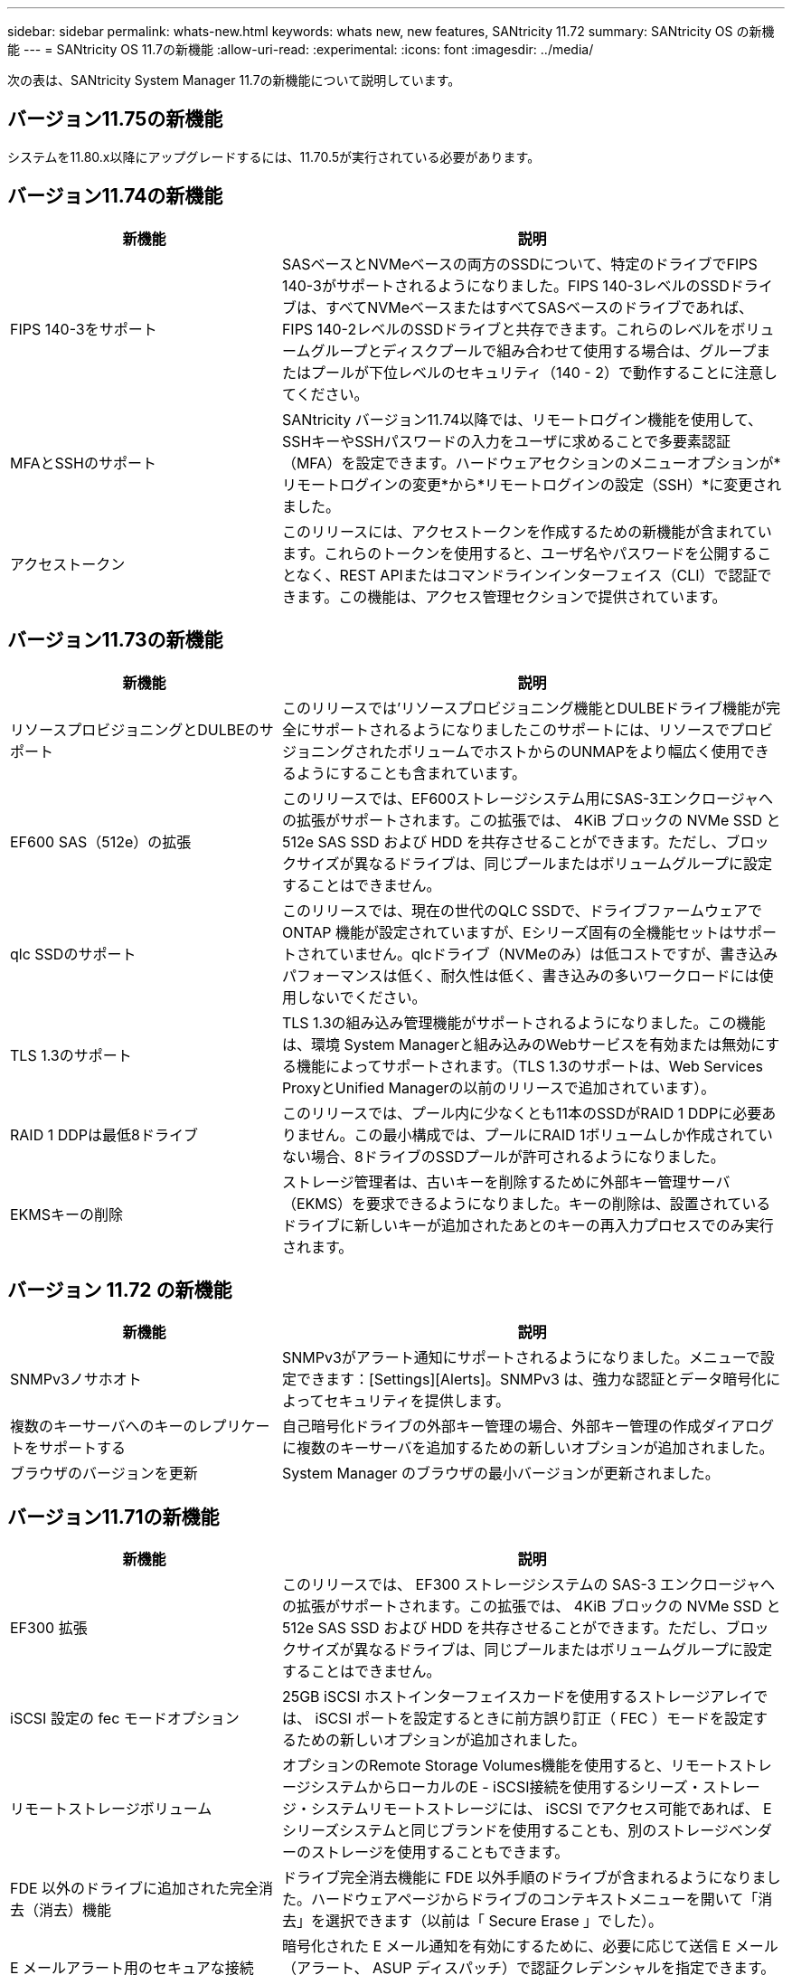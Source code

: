 ---
sidebar: sidebar 
permalink: whats-new.html 
keywords: whats new, new features, SANtricity 11.72 
summary: SANtricity OS の新機能 
---
= SANtricity OS 11.7の新機能
:allow-uri-read: 
:experimental: 
:icons: font
:imagesdir: ../media/


[role="lead"]
次の表は、SANtricity System Manager 11.7の新機能について説明しています。



== バージョン11.75の新機能

システムを11.80.x以降にアップグレードするには、11.70.5が実行されている必要があります。



== バージョン11.74の新機能

[cols="35h,~"]
|===
| 新機能 | 説明 


 a| 
FIPS 140-3をサポート
 a| 
SASベースとNVMeベースの両方のSSDについて、特定のドライブでFIPS 140-3がサポートされるようになりました。FIPS 140-3レベルのSSDドライブは、すべてNVMeベースまたはすべてSASベースのドライブであれば、FIPS 140-2レベルのSSDドライブと共存できます。これらのレベルをボリュームグループとディスクプールで組み合わせて使用する場合は、グループまたはプールが下位レベルのセキュリティ（140 - 2）で動作することに注意してください。



 a| 
MFAとSSHのサポート
 a| 
SANtricity バージョン11.74以降では、リモートログイン機能を使用して、SSHキーやSSHパスワードの入力をユーザに求めることで多要素認証（MFA）を設定できます。ハードウェアセクションのメニューオプションが*リモートログインの変更*から*リモートログインの設定（SSH）*に変更されました。



 a| 
アクセストークン
 a| 
このリリースには、アクセストークンを作成するための新機能が含まれています。これらのトークンを使用すると、ユーザ名やパスワードを公開することなく、REST APIまたはコマンドラインインターフェイス（CLI）で認証できます。この機能は、アクセス管理セクションで提供されています。

|===


== バージョン11.73の新機能

[cols="35h,~"]
|===
| 新機能 | 説明 


 a| 
リソースプロビジョニングとDULBEのサポート
 a| 
このリリースでは'リソースプロビジョニング機能とDULBEドライブ機能が完全にサポートされるようになりましたこのサポートには、リソースでプロビジョニングされたボリュームでホストからのUNMAPをより幅広く使用できるようにすることも含まれています。



 a| 
EF600 SAS（512e）の拡張
 a| 
このリリースでは、EF600ストレージシステム用にSAS-3エンクロージャへの拡張がサポートされます。この拡張では、 4KiB ブロックの NVMe SSD と 512e SAS SSD および HDD を共存させることができます。ただし、ブロックサイズが異なるドライブは、同じプールまたはボリュームグループに設定することはできません。



 a| 
qlc SSDのサポート
 a| 
このリリースでは、現在の世代のQLC SSDで、ドライブファームウェアでONTAP 機能が設定されていますが、Eシリーズ固有の全機能セットはサポートされていません。qlcドライブ（NVMeのみ）は低コストですが、書き込みパフォーマンスは低く、耐久性は低く、書き込みの多いワークロードには使用しないでください。



 a| 
TLS 1.3のサポート
 a| 
TLS 1.3の組み込み管理機能がサポートされるようになりました。この機能は、環境 System Managerと組み込みのWebサービスを有効または無効にする機能によってサポートされます。（TLS 1.3のサポートは、Web Services ProxyとUnified Managerの以前のリリースで追加されています）。



 a| 
RAID 1 DDPは最低8ドライブ
 a| 
このリリースでは、プール内に少なくとも11本のSSDがRAID 1 DDPに必要ありません。この最小構成では、プールにRAID 1ボリュームしか作成されていない場合、8ドライブのSSDプールが許可されるようになりました。



 a| 
EKMSキーの削除
 a| 
ストレージ管理者は、古いキーを削除するために外部キー管理サーバ（EKMS）を要求できるようになりました。キーの削除は、設置されているドライブに新しいキーが追加されたあとのキーの再入力プロセスでのみ実行されます。

|===


== バージョン 11.72 の新機能

[cols="35h,~"]
|===
| 新機能 | 説明 


 a| 
SNMPv3ノサホオト
 a| 
SNMPv3がアラート通知にサポートされるようになりました。メニューで設定できます：[Settings][Alerts]。SNMPv3 は、強力な認証とデータ暗号化によってセキュリティを提供します。



 a| 
複数のキーサーバへのキーのレプリケートをサポートする
 a| 
自己暗号化ドライブの外部キー管理の場合、外部キー管理の作成ダイアログに複数のキーサーバを追加するための新しいオプションが追加されました。



 a| 
ブラウザのバージョンを更新
 a| 
System Manager のブラウザの最小バージョンが更新されました。

|===


== バージョン11.71の新機能

[cols="35h,~"]
|===
| 新機能 | 説明 


 a| 
EF300 拡張
| このリリースでは、 EF300 ストレージシステムの SAS-3 エンクロージャへの拡張がサポートされます。この拡張では、 4KiB ブロックの NVMe SSD と 512e SAS SSD および HDD を共存させることができます。ただし、ブロックサイズが異なるドライブは、同じプールまたはボリュームグループに設定することはできません。 


 a| 
iSCSI 設定の fec モードオプション
 a| 
25GB iSCSI ホストインターフェイスカードを使用するストレージアレイでは、 iSCSI ポートを設定するときに前方誤り訂正（ FEC ）モードを設定するための新しいオプションが追加されました。



 a| 
リモートストレージボリューム
 a| 
オプションのRemote Storage Volumes機能を使用すると、リモートストレージシステムからローカルのE -
iSCSI接続を使用するシリーズ・ストレージ・システムリモートストレージには、 iSCSI でアクセス可能であれば、 E シリーズシステムと同じブランドを使用することも、別のストレージベンダーのストレージを使用することもできます。



 a| 
FDE 以外のドライブに追加された完全消去（消去）機能
 a| 
ドライブ完全消去機能に FDE 以外手順のドライブが含まれるようになりました。ハードウェアページからドライブのコンテキストメニューを開いて「消去」を選択できます（以前は「 Secure Erase 」でした）。



 a| 
E メールアラート用のセキュアな接続
 a| 
暗号化された E メール通知を有効にするために、必要に応じて送信 E メール（アラート、 ASUP ディスパッチ）で認証クレデンシャルを指定できます。暗号化タイプには SMTPS および STARTTLS があります。



 a| 
AutoSupport の追加
 a| 
AutoSupport が有効になっていない場合、通知領域にアラートが表示されるようになりました。



 a| 
syslog アラートの形式が変更されました
 a| 
syslog アラートの形式で RFC 5424 がサポートされるようになりました。

|===


== バージョン11.70の新機能

[cols="35h,~"]
|===
| 新機能 | 説明 


 a| 
新しいストレージシステムモデル– EF300
 a| 
このリリースでは、低コストのオール NVMe フラッシュストレージシステム EF300 が導入されました。EF300 には、 NVMe SSD ドライブ × 24 、コントローラごとにホストインターフェイスカード（ HIC ） × 1 が搭載されています。サポートされる NVMe over Fabrics ホストインターフェイスには、 NVMe over IB 、 NVMe over RoCE 、 NVMe over FC があります。サポートされる SCSI インターフェイスには、 FC 、 IB over iSER 、 IB over SRP があります。複数の EF300 ストレージシステムやその他の E シリーズストレージシステムを Unified Manager で表示して管理することができます。



 a| 
新しいリソースプロビジョニング機能（ EF300 および EF600 のみ）
 a| 
リソースプロビジョニング機能は、 EF300 および EF600 ストレージシステムで新たに導入されました。バックグラウンドの初期化プロセスを実行せずに、リソースでプロビジョニングしたボリュームをすぐに使用できます。



 a| 
512e ブロックサイズの追加オプション（ EF300 および EF600 のみ）
 a| 
EF300 および EF600 ストレージシステムでは、ボリュームを設定して 512 バイトまたは 4KiB のブロックサイズをサポートすることができます。512e 機能が追加され、 iSCSI ホストインターフェイスと VMware OS がサポートされるようになりました。可能であれば、System Manager
は、適切なデフォルト値を示しています。



 a| 
AutoSupport ディスパッチをオンデマンドで送信するための新しいオプションです
 a| 
新しい Send AutoSupport Dispatch 機能を使用すると、スケジュールされたディスパッチを待たずにテクニカルサポートにデータを送信できます。このオプションは、サポートセンターの [ サポート（ AutoSupport ） ] タブで使用できます。



 a| 
外部キー管理サーバの機能拡張
 a| 
外部キー管理サーバに接続するための機能拡張は次のとおりです。

* バックアップ・キーを作成する機能を省略します。
* クライアント証明書とサーバ証明書に加えて、キー管理サーバの中間証明書を選択します。




 a| 
証明書の機能拡張
 a| 
このリリースでは、OpenSSLなどの外部ツールを使用して証明書署名要求（CSR）を生成できます。
また、署名済み証明書と一緒に秘密鍵ファイルをインポートする必要があります。



 a| 
ボリュームグループの新しいオフライン初期化機能が追加されました
 a| 
ボリュームの作成については、 System Manager でホストの割り当て手順をスキップする方法を使用して、新しく作成したボリュームをオフラインにすることができます。この機能は、SASドライブ上のRAIDボリュームグループにのみ該当します（動的ディスクプールや、EF300およびEF600ストレージシステムに含まれるNVMe SSDには該当しません）。この機能は、バックグラウンドで初期化を実行するのではなく、使用量が開始された時点でボリュームをフルパフォーマンスにする必要があるワークロードに対して利用されます。



 a| 
構成データの収集機能が新しく追加されました
 a| 
この新機能は、ボリュームグループとディスクプールのすべてのデータを含むRAID構成データをコントローラから保存します（CLIコマンド `save storageArray dbmDatabase`）。この機能は、テクニカルサポートを支援するために追加され、サポートセンターの診断タブにあります。



 a| 
12 ドライブケースのディスクプールのデフォルトの予約済み容量を変更
 a| 
以前は、 2 本のドライブに対応できる十分な予約済み（スペア）容量を備えた 12 ドライブのディスクプールが作成されていました。単一ドライブ障害に対応するようにデフォルトが変更され、よりコスト効率の高い小規模プールのデフォルトが提供されるようになりました。

|===